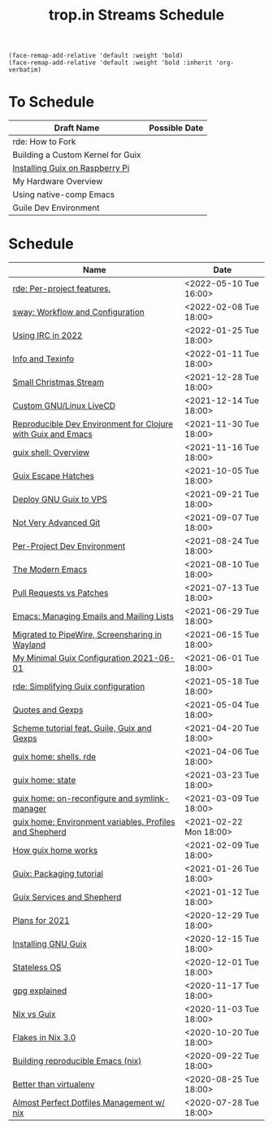 :PROPERTIES:
:ID:       0fdb5c53-390f-4108-bf49-4e417cfe0296
:END:
#+title: trop.in Streams Schedule

#+begin_src elisp
(face-remap-add-relative 'default :weight 'bold)
(face-remap-add-relative 'default :weight 'bold :inherit 'org-verbatim)
#+end_src

* To Schedule
| Draft Name                        | Possible Date |
|-----------------------------------+---------------|
| rde: How to Fork                  |               |
| Building a Custom Kernel for Guix |               |
| [[id:7225e4cc-6198-4d85-8328-749b796fda1e][Installing Guix on Raspberry Pi]]   |               |
| My Hardware Overview              |               |
| Using native-comp Emacs           |               |
| Guile Dev Environment             |               |

* Schedule
| Name                                                         | Date                   |
|--------------------------------------------------------------+------------------------|
| [[id:386c8a45-8266-4518-9228-0cf69e836cf3][rde: Per-project features.]]                                   | <2022-05-10 Tue 16:00> |
| [[id:7da1171c-6756-4a39-ac8f-b6faf5f5ea75][sway: Workflow and Configuration]]                             | <2022-02-08 Tue 18:00> |
| [[id:490ec763-0b0b-4aab-9821-e925a10affbe][Using IRC in 2022]]                                            | <2022-01-25 Tue 18:00> |
| [[id:d46031a4-6989-4867-91eb-80452eea3f63][Info and Texinfo]]                                             | <2022-01-11 Tue 18:00> |
| [[id:942cf3b8-ea3b-4c9f-98a4-89d8cf23926a][Small Christmas Stream]]                                       | <2021-12-28 Tue 18:00> |
| [[id:b8446fe3-94b1-4531-9df1-915c8ccea456][Custom GNU/Linux LiveCD]]                                      | <2021-12-14 Tue 18:00> |
| [[id:f1a693ce-02d5-4f8b-b4ff-01284ebcf662][Reproducible Dev Environment for Clojure with Guix and Emacs]] | <2021-11-30 Tue 18:00> |
| [[id:070a6b4b-39ef-4233-8a83-753ca2a4a8bd][guix shell: Overview]]                                         | <2021-11-16 Tue 18:00> |
| [[id:f6b05f22-746c-4d78-bba2-61a8706c6609][Guix Escape Hatches]]                                          | <2021-10-05 Tue 18:00> |
| [[id:d7739104-da63-4206-b0ff-f4fa04039f0d][Deploy GNU Guix to VPS]]                                       | <2021-09-21 Tue 18:00> |
| [[id:d0311574-3528-49fb-95a5-2233b2b371a9][Not Very Advanced Git]]                                        | <2021-09-07 Tue 18:00> |
| [[id:65d096bd-7438-4b25-af01-e7da37aafade][Per-Project Dev Environment]]                                  | <2021-08-24 Tue 18:00> |
| [[id:95f5c8a7-007a-4b0c-b3c7-c971d0346b98][The Modern Emacs]]                                             | <2021-08-10 Tue 18:00> |
| [[id:80734097-5d8b-4b4d-b4ba-2ad13b8efbc9][Pull Requests vs Patches]]                                     | <2021-07-13 Tue 18:00> |
| [[id:2a8b9445-45da-4c68-82d0-0d93a9518641][Emacs: Managing Emails and Mailing Lists]]                     | <2021-06-29 Tue 18:00> |
| [[id:41d8a265-921d-421c-96ab-b0ef38bc24c2][Migrated to PipeWire, Screensharing in Wayland]]               | <2021-06-15 Tue 18:00> |
| [[id:7b1231e9-3ae0-487e-b108-261b65f26dba][My Minimal Guix Configuration 2021-06-01]]                     | <2021-06-01 Tue 18:00> |
| [[id:4da6e427-499c-4b5d-8431-86abcf393563][rde: Simplifying Guix configuration]]                          | <2021-05-18 Tue 18:00> |
| [[id:f71366ce-24d8-4d54-a9ee-536370fd14cf][Quotes and Gexps]]                                             | <2021-05-04 Tue 18:00> |
| [[id:f98634f0-dc12-4011-96c9-bf0b4d51fdb4][Scheme tutorial feat. Guile, Guix and Gexps]]                  | <2021-04-20 Tue 18:00> |
| [[id:80578282-1801-471e-87d0-90cae84339c3][guix home: shells, rde]]                                       | <2021-04-06 Tue 18:00> |
| [[id:45abbbd2-fc04-453f-b2db-c5856310db3d][guix home: state]]                                             | <2021-03-23 Tue 18:00> |
| [[id:0a01de75-7fa9-4c68-b24b-93719e696083][guix home: on-reconfigure and symlink-manager]]                | <2021-03-09 Tue 18:00> |
| [[id:e60dce84-0f0c-4c0b-a7aa-457fd93b3ca3][guix home: Environment variables, Profiles and Shepherd]]      | <2021-02-22 Mon 18:00> |
| [[id:e24711fb-7b7c-473d-812b-715094106acf][How guix home works]]                                          | <2021-02-09 Tue 18:00> |
| [[id:a557af5c-65cc-40c5-9243-fae79d0f21ac][Guix: Packaging tutorial]]                                     | <2021-01-26 Tue 18:00> |
| [[id:ce0d2529-a7d1-4f65-8e43-d1cba379ce8f][Guix Services and Shepherd]]                                   | <2021-01-12 Tue 18:00> |
| [[id:0546f087-1d8f-4247-a9c0-67fba7dc3669][Plans for 2021]]                                               | <2020-12-29 Tue 18:00> |
| [[id:74d7b288-906a-4309-91ef-05109d19a63d][Installing GNU Guix]]                                          | <2020-12-15 Tue 18:00> |
| [[id:badddb19-edbc-4584-90c2-580176480aa4][Stateless OS]]                                                 | <2020-12-01 Tue 18:00> |
| [[id:896d4623-9ada-4ab5-af9a-3696ef90b1a1][gpg explained]]                                                | <2020-11-17 Tue 18:00> |
| [[id:b571e9f6-2f43-4ae5-b469-480a3c29b3a5][Nix vs Guix]]                                                  | <2020-11-03 Tue 18:00> |
| [[id:eed725a7-72df-4da2-b3fc-936347651480][Flakes in Nix 3.0]]                                            | <2020-10-20 Tue 18:00> |
| [[id:ad769738-bb12-436e-98f5-9a68ad4eb33e][Building reproducible Emacs (nix)]]                            | <2020-09-22 Tue 18:00> |
| [[id:0d9cb82b-5a1e-4e62-9c49-15a2a98b228b][Better than virtualenv]]                                       | <2020-08-25 Tue 18:00> |
| [[id:3e445d03-17a8-4e86-aa32-f6c92c4c87e7][Almost Perfect Dotfiles Management w/ nix]]                    | <2020-07-28 Tue 18:00> |

